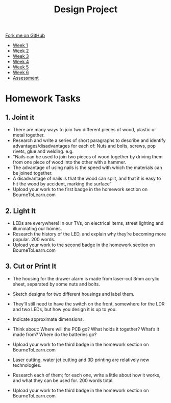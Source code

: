#+STARTUP:indent
#+HTML_HEAD: <link rel="stylesheet" type="text/css" href="css/styles.css"/>
#+HTML_HEAD_EXTRA: <link href='http://fonts.googleapis.com/css?family=Ubuntu+Mono|Ubuntu' rel='stylesheet' type='text/css'>
#+HTML_HEAD_EXTRA: <script src="http://ajax.googleapis.com/ajax/libs/jquery/1.9.1/jquery.min.js" type="text/javascript"></script>
#+HTML_HEAD_EXTRA: <script src="js/navbar.js" type="text/javascript"></script>
#+OPTIONS: f:nil author:nil num:1 creator:nil timestamp:nil toc:nil html-style:nil

#+TITLE: Design Project
#+AUTHOR: Stephen Brown

#+BEGIN_HTML
  <div class="github-fork-ribbon-wrapper left">
    <div class="github-fork-ribbon">
      <a href="https://github.com/stsb11/9-SC-LED">Fork me on GitHub</a>
    </div>
  </div>
<div id="stickyribbon">
    <ul>
      <li><a href="1_Lesson.html">Week 1</a></li>
      <li><a href="2_Lesson.html">Week 2</a></li>
      <li><a href="3_Lesson.html">Week 3</a></li>
      <li><a href="4_Lesson.html">Week 4</a></li>
      <li><a href="5_Lesson.html">Week 5</a></li>
      <li><a href="6_Lesson.html">Week 6</a></li>
      <li><a href="assessment.html">Assessment</a></li>

    </ul>
  </div>
#+END_HTML
* COMMENT Use as a template
:PROPERTIES:
:HTML_CONTAINER_CLASS: activity
:END:
** Learn It
:PROPERTIES:
:HTML_CONTAINER_CLASS: learn
:END:

** Research It
:PROPERTIES:
:HTML_CONTAINER_CLASS: research
:END:

** Design It
:PROPERTIES:
:HTML_CONTAINER_CLASS: design
:END:

** Build It
:PROPERTIES:
:HTML_CONTAINER_CLASS: build
:END:

** Test It
:PROPERTIES:
:HTML_CONTAINER_CLASS: test
:END:

** Run It
:PROPERTIES:
:HTML_CONTAINER_CLASS: run
:END:

** Document It
:PROPERTIES:
:HTML_CONTAINER_CLASS: document
:END:

** Code It
:PROPERTIES:
:HTML_CONTAINER_CLASS: code
:END:

** Program It
:PROPERTIES:
:HTML_CONTAINER_CLASS: program
:END:

** Try It
:PROPERTIES:
:HTML_CONTAINER_CLASS: try
:END:

** Badge It
:PROPERTIES:
:HTML_CONTAINER_CLASS: badge
:END:

** Save It
:PROPERTIES:
:HTML_CONTAINER_CLASS: save
:END:

* Homework Tasks
:PROPERTIES:
:HTML_CONTAINER_CLASS: activity
:END:
** 1. Joint it
:PROPERTIES:
:HTML_CONTAINER_CLASS: research
:END:
- There are many ways to join two different pieces of wood, plastic or metal together. 
- Research and write a series of short paragraphs to describe and identify advantages/disadvantages for  each of: Nuts and bolts, screws, pop rivets, glue and welding. e.g.
- "Nails can be used to join two pieces of wood together by driving them from one piece of wood into the other with a hammer. 
- The advantage of using nails is the speed with which the materials can be joined together.
- A disadvantage of nails is that the wood can split, and that it is easy to hit the wood by accident, marking the surface”
- Upload your work to the first badge in the homework section on BourneToLearn.com

** 2. Light It
:PROPERTIES:
:HTML_CONTAINER_CLASS: document
:END:
-  LEDs are everywhere! In our TVs, on electrical items, street lighting and illuminating our homes. 
- Research the history of the LED, and explain why they’re becoming more popular. 200 words.
- Upload your work to the second badge in the homework section on BourneToLearn.com

** 3. Cut or Print It
:PROPERTIES:
:HTML_CONTAINER_CLASS: design
:END:
- The housing for the drawer alarm is made from laser-cut 3mm acrylic sheet, separated by some nuts and bolts. 
- Sketch designs for two different housings and label them. 
- They’ll still need to have the switch on the front, somewhere for the LDR and two LEDs, but how you design it is up to you. 
- Indicate approximate dimensions. 
- Think about: Where will the PCB go? What holds it together? What’s it made from? Where do the batteries go?
- Upload your work to the third badge in the homework section on BourneToLearn.com

- Laser cutting, water jet cutting and 3D printing are relatively new technologies. 
- Research each of them; for each one, write a little about how it works, and what they can be used for. 200 words total.
- Upload your work to the third badge in the homework section on BourneToLearn.com

